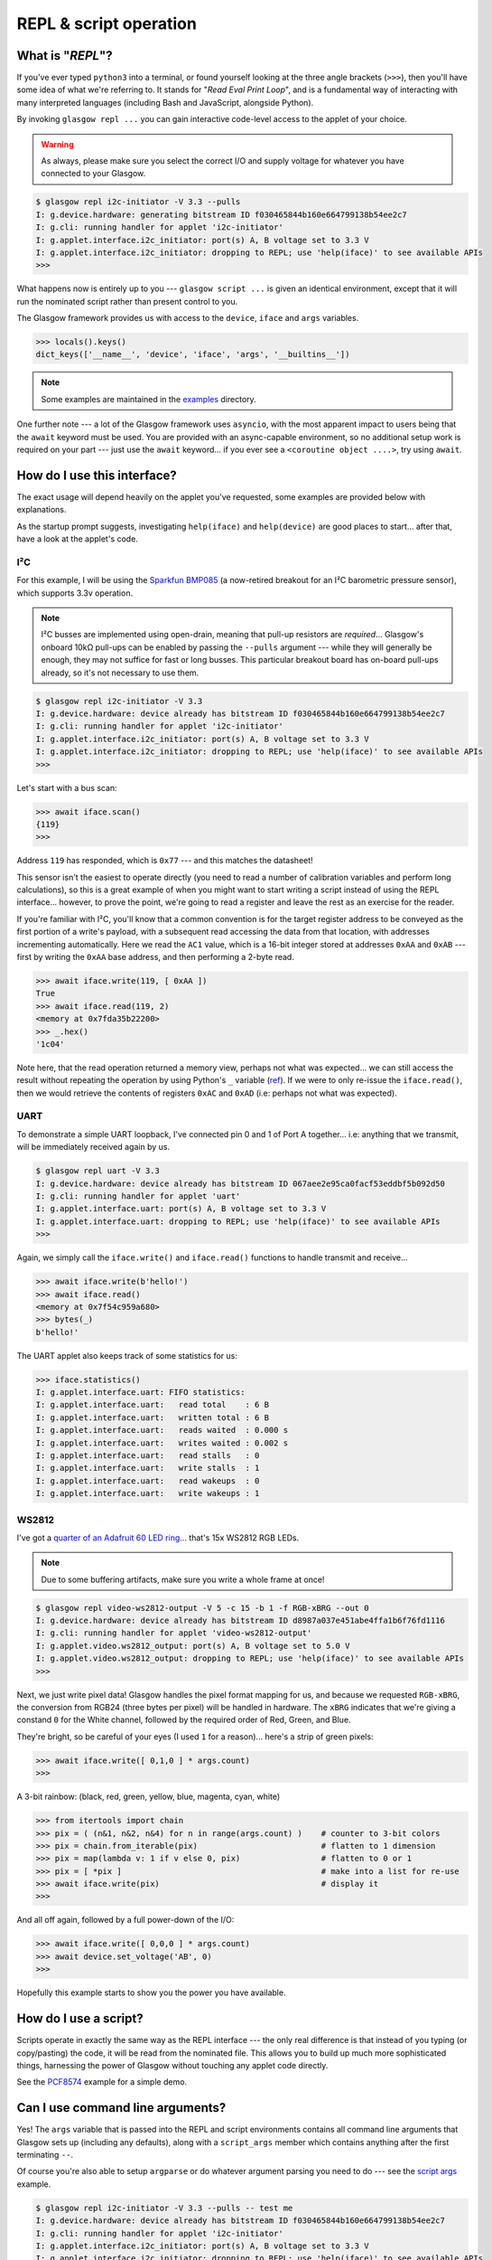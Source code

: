 .. _repl-script:

REPL & script operation
=======================

What is "*REPL*"?
-----------------

If you've ever typed ``python3`` into a terminal, or found yourself looking at the three angle brackets (``>>>``), then you'll have some idea of what we're referring to. It stands for "`Read Eval Print Loop`", and is a fundamental way of interacting with many interpreted languages (including Bash and JavaScript, alongside Python).

By invoking ``glasgow repl ...`` you can gain interactive code-level access to the applet of your choice.

.. warning::
    As always, please make sure you select the correct I/O and supply voltage for whatever you have connected to your Glasgow.

.. code:: console

    $ glasgow repl i2c-initiator -V 3.3 --pulls
    I: g.device.hardware: generating bitstream ID f030465844b160e664799138b54ee2c7
    I: g.cli: running handler for applet 'i2c-initiator'
    I: g.applet.interface.i2c_initiator: port(s) A, B voltage set to 3.3 V
    I: g.applet.interface.i2c_initiator: dropping to REPL; use 'help(iface)' to see available APIs
    >>>

What happens now is entirely up to you --- ``glasgow script ...`` is given an identical environment, except that it will run the nominated script rather than present control to you.

The Glasgow framework provides us with access to the ``device``, ``iface`` and ``args`` variables.

.. code:: console

    >>> locals().keys()
    dict_keys(['__name__', 'device', 'iface', 'args', '__builtins__'])

.. note::
    Some examples are maintained in the `examples <https://github.com/GlasgowEmbedded/glasgow/tree/main/examples>`_ directory.

One further note --- a lot of the Glasgow framework uses ``asyncio``, with the most apparent impact to users being that the ``await`` keyword must be used. You are provided with an async-capable environment, so no additional setup work is required on your part --- just use the ``await`` keyword... if you ever see a ``<coroutine object ....>``, try using ``await``.


How do I use this interface?
----------------------------

The exact usage will depend heavily on the applet you've requested, some examples are provided below with explanations.

As the startup prompt suggests, investigating ``help(iface)`` and ``help(device)`` are good places to start... after that, have a look at the applet's code.

I²C
~~~

For this example, I will be using the `Sparkfun BMP085 <https://web.archive.org/web/20230206233109/https://www.sparkfun.com/products/retired/9694>`_ (a now-retired breakout for an I²C barometric pressure sensor), which supports 3.3v operation.

.. note::
    I²C busses are implemented using open-drain, meaning that pull-up resistors are `required`... Glasgow's onboard 10kΩ pull-ups can be enabled by passing the ``--pulls`` argument --- while they will generally be enough, they may not suffice for fast or long busses. This particular breakout board has on-board pull-ups already, so it's not necessary to use them.

.. code:: console

    $ glasgow repl i2c-initiator -V 3.3
    I: g.device.hardware: device already has bitstream ID f030465844b160e664799138b54ee2c7
    I: g.cli: running handler for applet 'i2c-initiator'
    I: g.applet.interface.i2c_initiator: port(s) A, B voltage set to 3.3 V
    I: g.applet.interface.i2c_initiator: dropping to REPL; use 'help(iface)' to see available APIs
    >>>

Let's start with a bus scan:

.. code:: console

    >>> await iface.scan()
    {119}
    >>>

Address ``119`` has responded, which is ``0x77`` --- and this matches the datasheet!

This sensor isn't the easiest to operate directly (you need to read a number of calibration variables and perform long calculations), so this is a great example of when you might want to start writing a script instead of using the REPL interface... however, to prove the point, we're going to read a register and leave the rest as an exercise for the reader.

If you're familiar with I²C, you'll know that a common convention is for the target register address to be conveyed as the first portion of a write's payload, with a subsequent read accessing the data from that location, with addresses incrementing automatically. Here we read the ``AC1`` value, which is a 16-bit integer stored at addresses ``0xAA`` and ``0xAB`` --- first by writing the ``0xAA`` base address, and then performing a 2-byte read.

.. code:: console

    >>> await iface.write(119, [ 0xAA ])
    True
    >>> await iface.read(119, 2)
    <memory at 0x7fda35b22200>
    >>> _.hex()
    '1c04'

Note here, that the read operation returned a memory view, perhaps not what was expected... we can still access the result without repeating the operation by using Python's ``_`` variable (`ref <https://docs.python.org/3/reference/lexical_analysis.html#reserved-classes-of-identifiers>`_). If we were to only re-issue the ``iface.read()``, then we would retrieve the contents of registers ``0xAC`` and ``0xAD`` (i.e: perhaps not what was expected).

UART
~~~~

To demonstrate a simple UART loopback, I've connected pin 0 and 1 of Port A together... i.e: anything that we transmit, will be immediately received again by us.

.. code:: console

    $ glasgow repl uart -V 3.3
    I: g.device.hardware: device already has bitstream ID 067aee2e95ca0facf53eddbf5b092d50
    I: g.cli: running handler for applet 'uart'
    I: g.applet.interface.uart: port(s) A, B voltage set to 3.3 V
    I: g.applet.interface.uart: dropping to REPL; use 'help(iface)' to see available APIs
    >>>

Again, we simply call the ``iface.write()`` and ``iface.read()`` functions to handle transmit and receive...

.. code:: console

    >>> await iface.write(b'hello!')
    >>> await iface.read()
    <memory at 0x7f54c959a680>
    >>> bytes(_)
    b'hello!'

The UART applet also keeps track of some statistics for us:

.. code:: console

    >>> iface.statistics()
    I: g.applet.interface.uart: FIFO statistics:
    I: g.applet.interface.uart:   read total    : 6 B
    I: g.applet.interface.uart:   written total : 6 B
    I: g.applet.interface.uart:   reads waited  : 0.000 s
    I: g.applet.interface.uart:   writes waited : 0.002 s
    I: g.applet.interface.uart:   read stalls   : 0
    I: g.applet.interface.uart:   write stalls  : 1
    I: g.applet.interface.uart:   read wakeups  : 0
    I: g.applet.interface.uart:   write wakeups : 1


WS2812
~~~~~~

I've got a `quarter of an Adafruit 60 LED ring <https://www.adafruit.com/product/1768>`_... that's 15x WS2812 RGB LEDs.

.. note::

    Due to some buffering artifacts, make sure you write a whole frame at once!

.. code:: console

    $ glasgow repl video-ws2812-output -V 5 -c 15 -b 1 -f RGB-xBRG --out 0
    I: g.device.hardware: device already has bitstream ID d8987a037e451abe4ffa1b6f76fd1116
    I: g.cli: running handler for applet 'video-ws2812-output'
    I: g.applet.video.ws2812_output: port(s) A, B voltage set to 5.0 V
    I: g.applet.video.ws2812_output: dropping to REPL; use 'help(iface)' to see available APIs
    >>>

Next, we just write pixel data! Glasgow handles the pixel format mapping for us, and because we requested ``RGB-xBRG``, the conversion from RGB24 (three bytes per pixel) will be handled in hardware.
The ``xBRG`` indicates that we're giving a constand ``0`` for the White channel, followed by the required order of Red, Green, and Blue.

They're bright, so be careful of your eyes (I used ``1`` for a reason)... here's a strip of green pixels:

.. code:: console

    >>> await iface.write([ 0,1,0 ] * args.count)
    >>>

A 3-bit rainbow: (black, red, green, yellow, blue, magenta, cyan, white)

.. code:: console

    >>> from itertools import chain
    >>> pix = ( (n&1, n&2, n&4) for n in range(args.count) )    # counter to 3-bit colors
    >>> pix = chain.from_iterable(pix)                          # flatten to 1 dimension
    >>> pix = map(lambda v: 1 if v else 0, pix)                 # flatten to 0 or 1
    >>> pix = [ *pix ]                                          # make into a list for re-use
    >>> await iface.write(pix)                                  # display it
    >>>

And all off again, followed by a full power-down of the I/O:

.. code:: console

    >>> await iface.write([ 0,0,0 ] * args.count)
    >>> await device.set_voltage('AB', 0)
    >>>

Hopefully this example starts to show you the power you have available.


.. _script-usage:

How do I use a script?
----------------------

Scripts operate in exactly the same way as the REPL interface --- the only real difference is that instead of you typing (or copy/pasting) the code, it will be read from the nominated file.
This allows you to build up much more sophisticated things, harnessing the power of Glasgow without touching any applet code directly.

See the `PCF8574 <https://github.com/GlasgowEmbedded/glasgow/blob/main/examples/i2c-pcf8574.py>`_ example for a simple demo.


Can I use command line arguments?
---------------------------------

Yes! The ``args`` variable that is passed into the REPL and script environments contains all command line arguments that Glasgow sets up (including any defaults), along with a ``script_args`` member which contains anything after the first terminating ``--``.

Of course you're also able to setup ``argparse`` or do whatever argument parsing you need to do --- see the `script args <https://github.com/GlasgowEmbedded/glasgow/blob/main/examples/script_args.py>`_ example.

.. code:: console

    $ glasgow repl i2c-initiator -V 3.3 --pulls -- test me
    I: g.device.hardware: device already has bitstream ID f030465844b160e664799138b54ee2c7
    I: g.cli: running handler for applet 'i2c-initiator'
    I: g.applet.interface.i2c_initiator: port(s) A, B voltage set to 3.3 V
    I: g.applet.interface.i2c_initiator: dropping to REPL; use 'help(iface)' to see available APIs
    >>> args
    Namespace(verbose=0, quiet=0, log_file=None, filter_log=None, show_statistics=False, serial=None, action='repl', override_required_revision=False, reload=False, prebuilt=False, bitstream=None, trace=None, applet='i2c-initiator', port_spec='AB', pin_scl=0, pin_sda=1, bit_rate=100, voltage=3.3, mirror_voltage=False, keep_voltage=False, pulls=True, script_args=['test', 'me'])
    >>> args.script_args
    ['test', 'me']
    >>>

